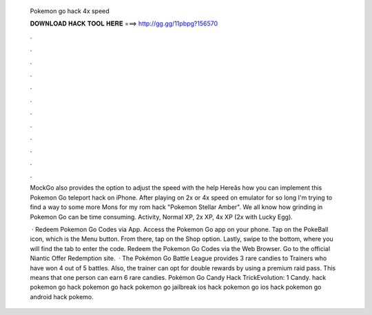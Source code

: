   Pokemon go hack 4x speed
  
  
  
  𝐃𝐎𝐖𝐍𝐋𝐎𝐀𝐃 𝐇𝐀𝐂𝐊 𝐓𝐎𝐎𝐋 𝐇𝐄𝐑𝐄 ===> http://gg.gg/11pbpg?156570
  
  
  
  .
  
  
  
  .
  
  
  
  .
  
  
  
  .
  
  
  
  .
  
  
  
  .
  
  
  
  .
  
  
  
  .
  
  
  
  .
  
  
  
  .
  
  
  
  .
  
  
  
  .
  
  MockGo also provides the option to adjust the speed with the help Hereâs how you can implement this Pokemon Go teleport hack on iPhone. After playing on 2x or 4x speed on emulator for so long I'm trying to find a way to some more Mons for my rom hack "Pokemon Stellar Amber". We all know how grinding in Pokemon Go can be time consuming. Activity, Normal XP, 2x XP, 4x XP (2x with Lucky Egg).
  
   · Redeem Pokemon Go Codes via App. Access the Pokemon Go app on your phone. Tap on the PokeBall icon, which is the Menu button. From there, tap on the Shop option. Lastly, swipe to the bottom, where you will find the tab to enter the code. Redeem the Pokemon Go Codes via the Web Browser. Go to the official Niantic Offer Redemption site.  · The Pokémon Go Battle League provides 3 rare candies to Trainers who have won 4 out of 5 battles. Also, the trainer can opt for double rewards by using a premium raid pass. This means that one person can earn 6 rare candies. Pokémon Go Candy Hack TrickEvolution: 1 Candy. hack pokemon go hack pokemon go hack pokemon go jailbreak ios hack pokemon go ios hack pokemon go android hack pokemo.

